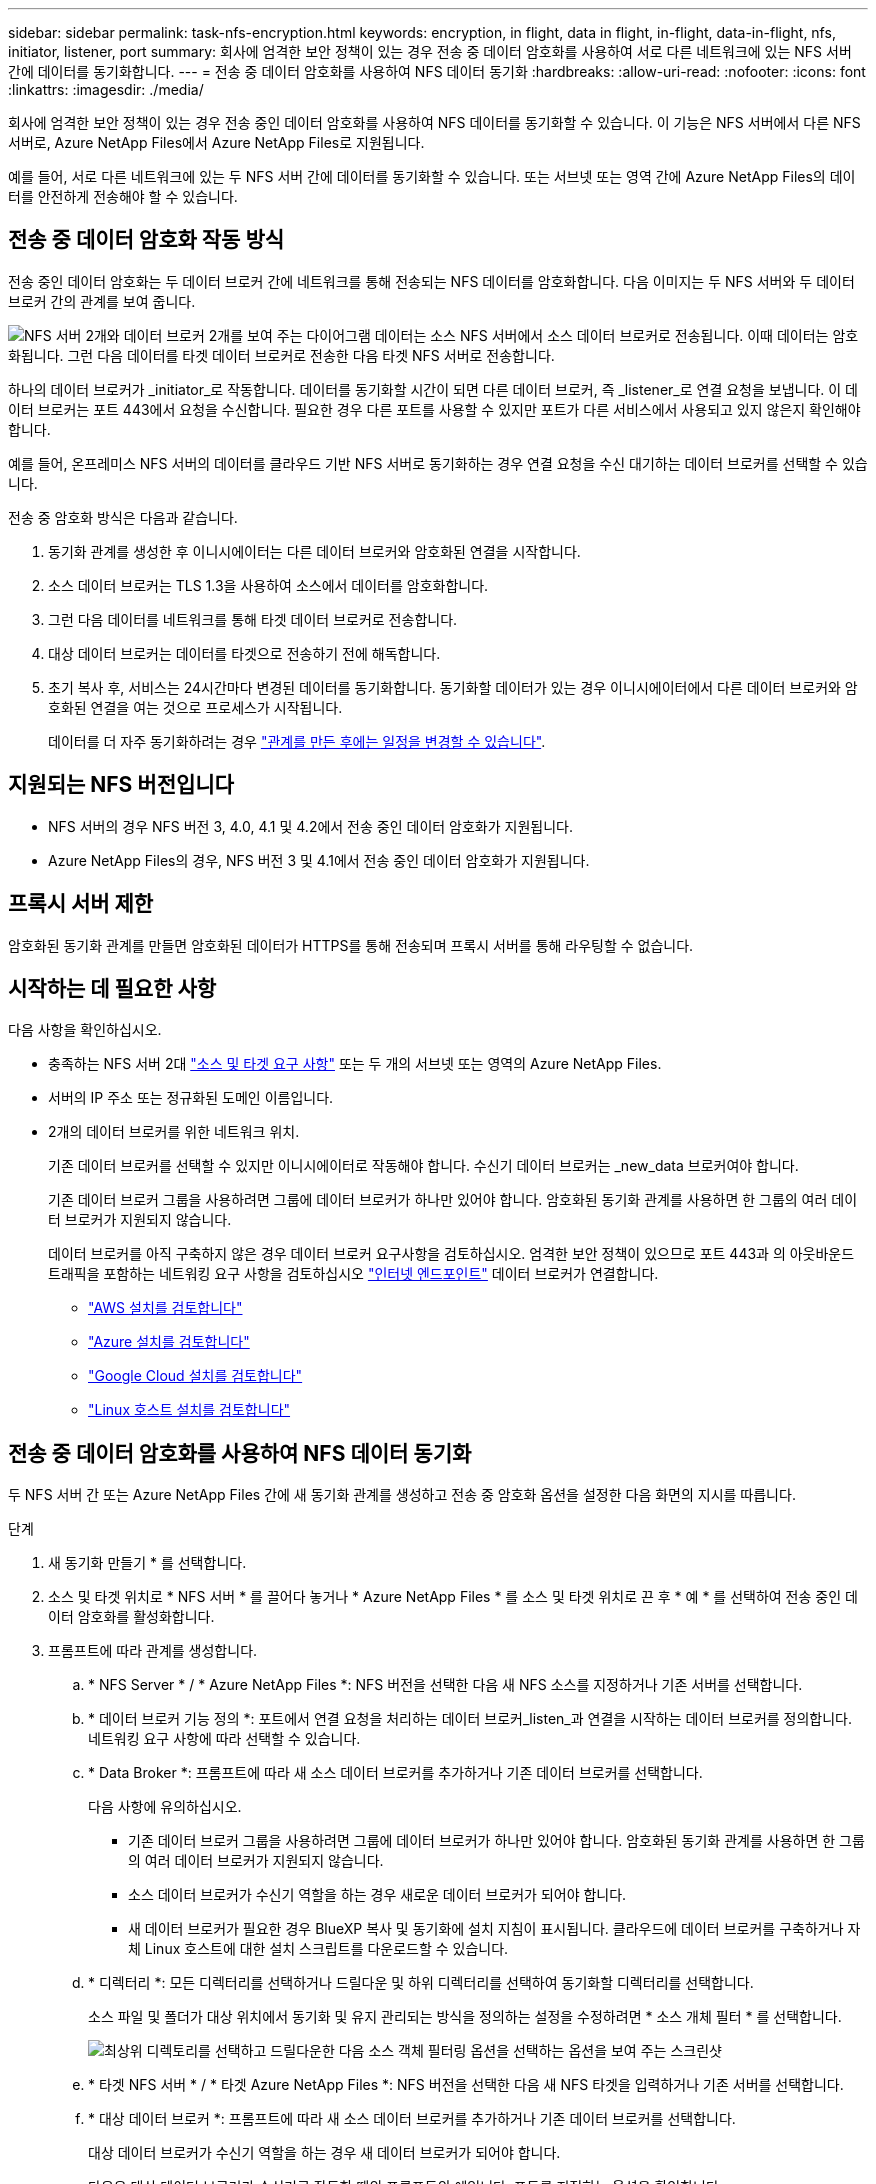 ---
sidebar: sidebar 
permalink: task-nfs-encryption.html 
keywords: encryption, in flight, data in flight, in-flight, data-in-flight, nfs, initiator, listener, port 
summary: 회사에 엄격한 보안 정책이 있는 경우 전송 중 데이터 암호화를 사용하여 서로 다른 네트워크에 있는 NFS 서버 간에 데이터를 동기화합니다. 
---
= 전송 중 데이터 암호화를 사용하여 NFS 데이터 동기화
:hardbreaks:
:allow-uri-read: 
:nofooter: 
:icons: font
:linkattrs: 
:imagesdir: ./media/


[role="lead"]
회사에 엄격한 보안 정책이 있는 경우 전송 중인 데이터 암호화를 사용하여 NFS 데이터를 동기화할 수 있습니다. 이 기능은 NFS 서버에서 다른 NFS 서버로, Azure NetApp Files에서 Azure NetApp Files로 지원됩니다.

예를 들어, 서로 다른 네트워크에 있는 두 NFS 서버 간에 데이터를 동기화할 수 있습니다. 또는 서브넷 또는 영역 간에 Azure NetApp Files의 데이터를 안전하게 전송해야 할 수 있습니다.



== 전송 중 데이터 암호화 작동 방식

전송 중인 데이터 암호화는 두 데이터 브로커 간에 네트워크를 통해 전송되는 NFS 데이터를 암호화합니다. 다음 이미지는 두 NFS 서버와 두 데이터 브로커 간의 관계를 보여 줍니다.

image:diagram_nfs_encryption.gif["NFS 서버 2개와 데이터 브로커 2개를 보여 주는 다이어그램 데이터는 소스 NFS 서버에서 소스 데이터 브로커로 전송됩니다. 이때 데이터는 암호화됩니다. 그런 다음 데이터를 타겟 데이터 브로커로 전송한 다음 타겟 NFS 서버로 전송합니다."]

하나의 데이터 브로커가 _initiator_로 작동합니다. 데이터를 동기화할 시간이 되면 다른 데이터 브로커, 즉 _listener_로 연결 요청을 보냅니다. 이 데이터 브로커는 포트 443에서 요청을 수신합니다. 필요한 경우 다른 포트를 사용할 수 있지만 포트가 다른 서비스에서 사용되고 있지 않은지 확인해야 합니다.

예를 들어, 온프레미스 NFS 서버의 데이터를 클라우드 기반 NFS 서버로 동기화하는 경우 연결 요청을 수신 대기하는 데이터 브로커를 선택할 수 있습니다.

전송 중 암호화 방식은 다음과 같습니다.

. 동기화 관계를 생성한 후 이니시에이터는 다른 데이터 브로커와 암호화된 연결을 시작합니다.
. 소스 데이터 브로커는 TLS 1.3을 사용하여 소스에서 데이터를 암호화합니다.
. 그런 다음 데이터를 네트워크를 통해 타겟 데이터 브로커로 전송합니다.
. 대상 데이터 브로커는 데이터를 타겟으로 전송하기 전에 해독합니다.
. 초기 복사 후, 서비스는 24시간마다 변경된 데이터를 동기화합니다. 동기화할 데이터가 있는 경우 이니시에이터에서 다른 데이터 브로커와 암호화된 연결을 여는 것으로 프로세스가 시작됩니다.
+
데이터를 더 자주 동기화하려는 경우 link:task-managing-relationships.html#changing-the-settings-for-a-sync-relationship["관계를 만든 후에는 일정을 변경할 수 있습니다"].





== 지원되는 NFS 버전입니다

* NFS 서버의 경우 NFS 버전 3, 4.0, 4.1 및 4.2에서 전송 중인 데이터 암호화가 지원됩니다.
* Azure NetApp Files의 경우, NFS 버전 3 및 4.1에서 전송 중인 데이터 암호화가 지원됩니다.




== 프록시 서버 제한

암호화된 동기화 관계를 만들면 암호화된 데이터가 HTTPS를 통해 전송되며 프록시 서버를 통해 라우팅할 수 없습니다.



== 시작하는 데 필요한 사항

다음 사항을 확인하십시오.

* 충족하는 NFS 서버 2대 link:reference-requirements.html["소스 및 타겟 요구 사항"] 또는 두 개의 서브넷 또는 영역의 Azure NetApp Files.
* 서버의 IP 주소 또는 정규화된 도메인 이름입니다.
* 2개의 데이터 브로커를 위한 네트워크 위치.
+
기존 데이터 브로커를 선택할 수 있지만 이니시에이터로 작동해야 합니다. 수신기 데이터 브로커는 _new_data 브로커여야 합니다.

+
기존 데이터 브로커 그룹을 사용하려면 그룹에 데이터 브로커가 하나만 있어야 합니다. 암호화된 동기화 관계를 사용하면 한 그룹의 여러 데이터 브로커가 지원되지 않습니다.

+
데이터 브로커를 아직 구축하지 않은 경우 데이터 브로커 요구사항을 검토하십시오. 엄격한 보안 정책이 있으므로 포트 443과 의 아웃바운드 트래픽을 포함하는 네트워킹 요구 사항을 검토하십시오 link:reference-networking.html["인터넷 엔드포인트"] 데이터 브로커가 연결합니다.

+
** link:task-installing-aws.html["AWS 설치를 검토합니다"]
** link:task-installing-azure.html["Azure 설치를 검토합니다"]
** link:task-installing-gcp.html["Google Cloud 설치를 검토합니다"]
** link:task-installing-linux.html["Linux 호스트 설치를 검토합니다"]






== 전송 중 데이터 암호화를 사용하여 NFS 데이터 동기화

두 NFS 서버 간 또는 Azure NetApp Files 간에 새 동기화 관계를 생성하고 전송 중 암호화 옵션을 설정한 다음 화면의 지시를 따릅니다.

.단계
. 새 동기화 만들기 * 를 선택합니다.
. 소스 및 타겟 위치로 * NFS 서버 * 를 끌어다 놓거나 * Azure NetApp Files * 를 소스 및 타겟 위치로 끈 후 * 예 * 를 선택하여 전송 중인 데이터 암호화를 활성화합니다.
. 프롬프트에 따라 관계를 생성합니다.
+
.. * NFS Server * / * Azure NetApp Files *: NFS 버전을 선택한 다음 새 NFS 소스를 지정하거나 기존 서버를 선택합니다.
.. * 데이터 브로커 기능 정의 *: 포트에서 연결 요청을 처리하는 데이터 브로커_listen_과 연결을 시작하는 데이터 브로커를 정의합니다. 네트워킹 요구 사항에 따라 선택할 수 있습니다.
.. * Data Broker *: 프롬프트에 따라 새 소스 데이터 브로커를 추가하거나 기존 데이터 브로커를 선택합니다.
+
다음 사항에 유의하십시오.

+
*** 기존 데이터 브로커 그룹을 사용하려면 그룹에 데이터 브로커가 하나만 있어야 합니다. 암호화된 동기화 관계를 사용하면 한 그룹의 여러 데이터 브로커가 지원되지 않습니다.
*** 소스 데이터 브로커가 수신기 역할을 하는 경우 새로운 데이터 브로커가 되어야 합니다.
*** 새 데이터 브로커가 필요한 경우 BlueXP 복사 및 동기화에 설치 지침이 표시됩니다. 클라우드에 데이터 브로커를 구축하거나 자체 Linux 호스트에 대한 설치 스크립트를 다운로드할 수 있습니다.


.. * 디렉터리 *: 모든 디렉터리를 선택하거나 드릴다운 및 하위 디렉터리를 선택하여 동기화할 디렉터리를 선택합니다.
+
소스 파일 및 폴더가 대상 위치에서 동기화 및 유지 관리되는 방식을 정의하는 설정을 수정하려면 * 소스 개체 필터 * 를 선택합니다.

+
image:screenshot_directories.gif["최상위 디렉토리를 선택하고 드릴다운한 다음 소스 객체 필터링 옵션을 선택하는 옵션을 보여 주는 스크린샷"]

.. * 타겟 NFS 서버 * / * 타겟 Azure NetApp Files *: NFS 버전을 선택한 다음 새 NFS 타겟을 입력하거나 기존 서버를 선택합니다.
.. * 대상 데이터 브로커 *: 프롬프트에 따라 새 소스 데이터 브로커를 추가하거나 기존 데이터 브로커를 선택합니다.
+
대상 데이터 브로커가 수신기 역할을 하는 경우 새 데이터 브로커가 되어야 합니다.

+
다음은 대상 데이터 브로커가 수신기로 작동할 때의 프롬프트의 예입니다. 포트를 지정하는 옵션을 확인합니다.

+
image:screenshot_nfs_encryption_listener.gif["수신기 데이터 브로커에서 포트를 지정하는 옵션을 보여 주는 스크린샷"]

.. * 대상 디렉터리 *: 최상위 디렉터리를 선택하거나 드릴다운하여 기존 하위 디렉터리를 선택하거나 내보내기 내에 새 폴더를 만듭니다.
.. * 설정 *: 원본 파일과 폴더가 대상 위치에서 동기화 및 유지되는 방식을 정의합니다.
.. * 검토 *: 동기화 관계의 세부 정보를 검토한 다음 * 관계 생성 * 을 선택합니다.
+
image:screenshot_nfs_encryption_review.gif["검토 화면을 보여주는 스크린샷. NFS 서버, 데이터 브로커, 각각에 대한 네트워킹 정보가 표시됩니다."]





.결과
BlueXP 복사 및 동기화는 새 동기화 관계를 생성합니다. 완료되면 * Dashboard에서 보기 * 를 선택하여 새 관계에 대한 세부 정보를 봅니다.
